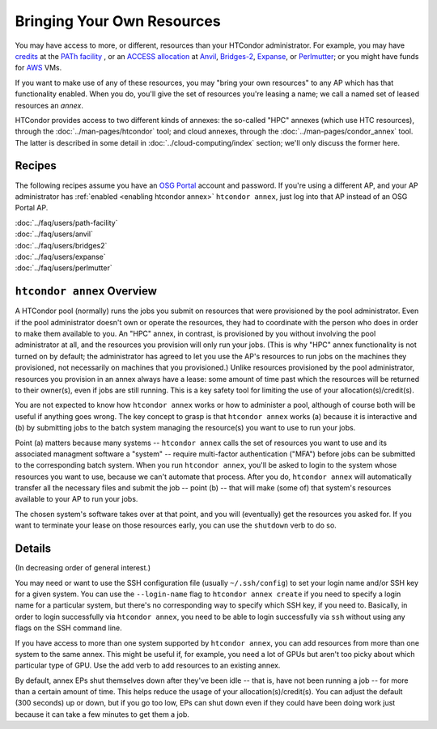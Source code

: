 Bringing Your Own Resources
---------------------------

You may have access to more, or different, resources than your HTCondor
administrator.  For example, you may have
`credits <https://path-cc.io/services/credit-accounts/>`_
at the
`PATh facility <https://path-cc.io/facility/index.html>`_
, or an
`ACCESS allocation <https://allocations.access-ci.org/>`_
at
`Anvil <https://www.rcac.purdue.edu/compute/anvil>`_,
`Bridges-2 <https://www.psc.edu/resources/bridges-2/>`_,
`Expanse <https://www.sdsc.edu/services/hpc/expanse/>`_,
or
`Perlmutter <https://docs.nersc.gov/systems/perlmutter/>`_;
or you might have funds for
`AWS <https://aws.amazon.com>`_
VMs.

If you want to make use of any of these resources, you may "bring your own
resources" to any AP which has that functionality enabled.  When you do,
you'll give the set of resources you're leasing a name; we call a named
set of leased resources an *annex*.

HTCondor provides access to two different kinds of annexes:
the so-called "HPC" annexes (which use HTC resources), through the
:doc:`../man-pages/htcondor`
tool; and cloud annexes, through the
:doc:`../man-pages/condor_annex`
tool.  The latter is described in some detail in
:doc:`../cloud-computing/index`
section; we'll only discuss the former here.

Recipes
'''''''

The following recipes assume you have an
`OSG Portal <https://portal.osg-htc.org/applicatio>`_
account and password.  If you're using a different AP,
and your AP administrator has
:ref:`enabled <enabling htcondor annex>`
``htcondor annex``, just log into that AP instead of an OSG Portal AP.

| :doc:`../faq/users/path-facility`
| :doc:`../faq/users/anvil`
| :doc:`../faq/users/bridges2`
| :doc:`../faq/users/expanse`
| :doc:`../faq/users/perlmutter`

``htcondor annex`` Overview
'''''''''''''''''''''''''''

A HTCondor pool (normally) runs the jobs you submit on resources that
were provisioned by the pool administrator.  Even if the pool administrator
doesn't own or operate the resources, they had to coordinate with the
person who does in order to make them available to you.  An "HPC" annex,
in contrast, is provisioned by you without involving the pool administrator
at all, and the resources you provision will only run your jobs.  (This is
why "HPC" annex functionality is not turned on by default; the administrator
has agreed to let you use the AP's resources to run jobs on the machines
they provisioned, not necessarily on machines that you provisioned.)  Unlike
resources provisioned by the pool administrator, resources you provision in
an annex always have a lease: some amount of time past which the resources
will be returned to their owner(s), even if jobs are still running.  This
is a key safety tool for limiting the use of your allocation(s)/credit(s).

You are not expected to know how ``htcondor annex`` works or how to
administer a pool, although of course both will be useful if anything
goes wrong.  The key concept to grasp is that ``htcondor annex`` works
(a) because it is interactive and (b) by submitting jobs to the batch
system managing the resource(s) you want to use to run your jobs.

Point (a) matters because many systems -- ``htcondor annex`` calls the
set of resources you want to use and its associated managment software
a "system" -- require multi-factor authentication ("MFA") before jobs
can be submitted to the corresponding batch system.  When you run
``htcondor annex``, you'll be asked to login to the system whose resources
you want to use, because we can't automate that process.  After you do,
``htcondor annex`` will automatically transfer all the necessary files and
submit the job -- point (b) -- that will make (some of) that system's
resources available to your AP to run your jobs.

The chosen system's software takes over at that point, and you will
(eventually) get the resources you asked for.  If you want to terminate
your lease on those resources early, you can use the ``shutdown`` verb
to do so.

Details
'''''''

(In decreasing order of general interest.)

You may need or want to use the SSH configuration file (usually
``~/.ssh/config``) to set your login name and/or SSH key for a
given system.  You can use the ``--login-name`` flag to
``htcondor annex create`` if you need to specify a login name for
a particular system, but there's no corresponding way to specify
which SSH key, if you need to.  Basically, in order to login
successfully via ``htcondor annex``, you need to be able to login
successfully via ``ssh`` without using any flags on the SSH command
line.

If you have access to more than one system supported by ``htcondor annex``,
you can add resources from more than one system to the same annex.  This
might be useful if, for example, you need a lot of GPUs but aren't too
picky about which particular type of GPU.  Use the ``add`` verb to add
resources to an existing annex.

By default, annex EPs shut themselves down after they've been idle --
that is, have not been running a job -- for more than a certain amount
of time.  This helps reduce the usage of your allocation(s)/credit(s).
You can adjust the default (300 seconds) up or down, but if you go too
low, EPs can shut down even if they could have been doing work just
because it can take a few minutes to get them a job.
